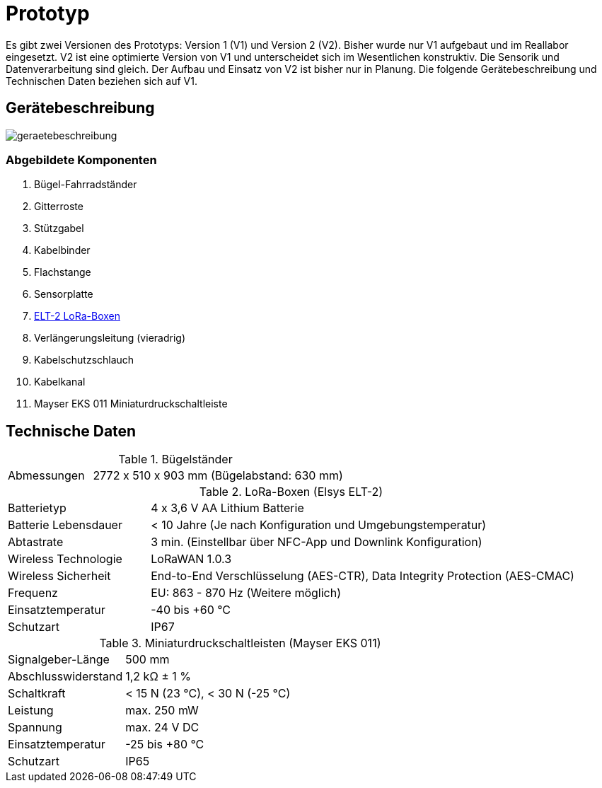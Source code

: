 # Prototyp

Es gibt zwei Versionen des Prototyps: Version 1 (V1) und Version 2 (V2). Bisher wurde nur V1 aufgebaut und im Reallabor eingesetzt. V2 ist eine optimierte Version von V1 und unterscheidet sich im Wesentlichen konstruktiv. Die Sensorik und Datenverarbeitung sind gleich. Der Aufbau und Einsatz von V2 ist bisher nur in Planung. Die folgende Gerätebeschreibung und Technischen Daten beziehen sich auf V1.

## Gerätebeschreibung

image::geraetebeschreibung.png[]

### Abgebildete Komponenten

1. Bügel-Fahrradständer
2. Gitterroste
3. Stützgabel
4. Kabelbinder
5. Flachstange
6. Sensorplatte
7. link:LoRa-Boxen/Elsys_ELT2[ELT-2 LoRa-Boxen]
8. Verlängerungsleitung (vieradrig)
9. Kabelschutzschlauch
10. Kabelkanal
11. Mayser EKS 011 Miniaturdruckschaltleiste

## Technische Daten

.Bügelständer
[cols="1,3"]
|===
|Abmessungen
|2772 x 510 x 903 mm (Bügelabstand: 630 mm)
|===

.LoRa-Boxen (Elsys ELT-2)
[cols="1,3"]
|===
|Batterietyp
|4 x 3,6 V AA Lithium Batterie

|Batterie Lebensdauer
|< 10 Jahre (Je nach Konfiguration und Umgebungstemperatur)

|Abtastrate
|3 min. (Einstellbar über NFC-App und Downlink Konfiguration)

|Wireless Technologie
|LoRaWAN 1.0.3

|Wireless Sicherheit
|End-to-End Verschlüsselung (AES-CTR), Data Integrity Protection (AES-CMAC)

|Frequenz
|EU: 863 - 870 Hz (Weitere möglich)

|Einsatztemperatur
|-40 bis +60 °C

|Schutzart
|IP67
|===

.Miniaturdruckschaltleisten (Mayser EKS 011)
[cols="1,3"]
|===
|Signalgeber-Länge
|500 mm

|Abschlusswiderstand
|1,2 k&#x2126;  &#177; 1 %

|Schaltkraft
|< 15 N (23 °C), < 30 N (-25 °C)

|Leistung
|max. 250 mW

|Spannung
|max. 24 V DC

|Einsatztemperatur
|-25 bis +80 °C

|Schutzart
|IP65
|===



